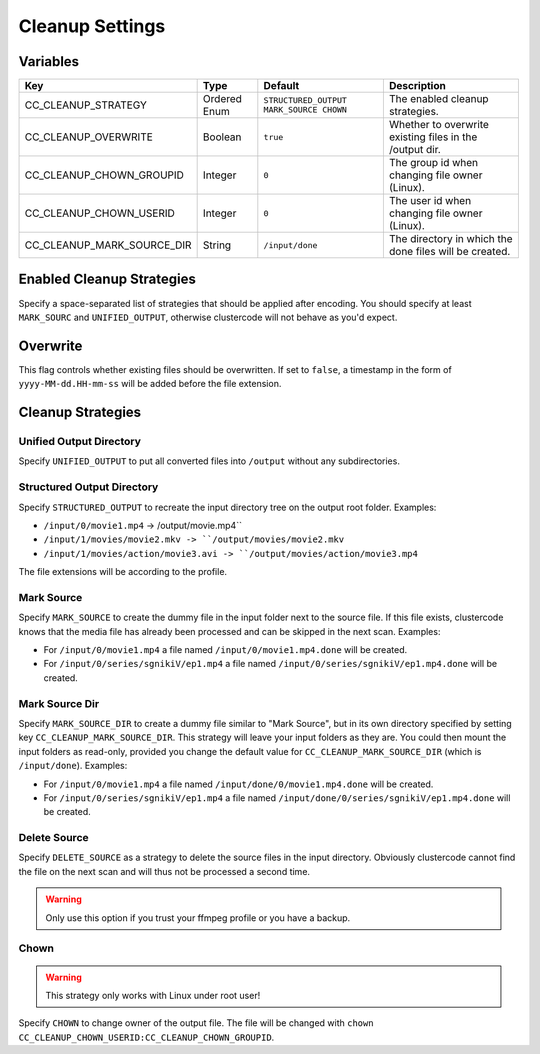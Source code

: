Cleanup Settings
^^^^^^^^^^^^^^^^

Variables
*********

.. csv-table::
   :header: "Key", "Type", "Default", "Description"

    CC_CLEANUP_STRATEGY, Ordered Enum, ``STRUCTURED_OUTPUT MARK_SOURCE CHOWN``,	The enabled cleanup strategies.
    CC_CLEANUP_OVERWRITE, Boolean, ``true``, Whether to overwrite existing files in the /output dir.
    CC_CLEANUP_CHOWN_GROUPID, Integer, ``0``, The group id when changing file owner (Linux).
    CC_CLEANUP_CHOWN_USERID, Integer, ``0``, The user id when changing file owner (Linux).
    CC_CLEANUP_MARK_SOURCE_DIR,	String, ``/input/done``, The directory in which the done files will be created.

Enabled Cleanup Strategies
**************************

Specify a space-separated list of strategies that should be applied after
encoding. You should specify at least ``MARK_SOURC`` and ``UNIFIED_OUTPUT``,
otherwise clustercode will not behave as you'd expect.

Overwrite
*********

This flag controls whether existing files should be overwritten. If set to
``false``, a timestamp in the form of ``yyyy-MM-dd.HH-mm-ss`` will be added
before the file extension.

Cleanup Strategies
******************

Unified Output Directory
""""""""""""""""""""""""

Specify ``UNIFIED_OUTPUT`` to put all converted files into ``/output`` without
any subdirectories.

Structured Output Directory
"""""""""""""""""""""""""""

Specify ``STRUCTURED_OUTPUT`` to recreate the input directory tree on the output
root folder. Examples:

-   ``/input/0/movie1.mp4`` -> /output/movie.mp4``
-   ``/input/1/movies/movie2.mkv -> ``/output/movies/movie2.mkv``
-   ``/input/1/movies/action/movie3.avi -> ``/output/movies/action/movie3.mp4``

The file extensions will be according to the profile.

Mark Source
"""""""""""

Specify ``MARK_SOURCE`` to create the dummy file in the input folder next to the
source file. If this file exists, clustercode knows that the media file has
already been processed and can be skipped in the next scan. Examples:

-   For ``/input/0/movie1.mp4`` a file named ``/input/0/movie1.mp4.done`` will
    be created.
-   For ``/input/0/series/sgnikiV/ep1.mp4`` a file named
    ``/input/0/series/sgnikiV/ep1.mp4.done`` will be created.

Mark Source Dir
"""""""""""""""

Specify ``MARK_SOURCE_DIR`` to create a dummy file similar to "Mark Source", but
in its own directory specified by setting key ``CC_CLEANUP_MARK_SOURCE_DIR``.
This strategy will leave your input folders as they are. You could then mount
the input folders as read-only, provided you change the default value for
``CC_CLEANUP_MARK_SOURCE_DIR`` (which is ``/input/done``). Examples:

-   For ``/input/0/movie1.mp4`` a file named ``/input/done/0/movie1.mp4.done``
    will be created.
-   For ``/input/0/series/sgnikiV/ep1.mp4`` a file named
    ``/input/done/0/series/sgnikiV/ep1.mp4.done`` will be created.

Delete Source
"""""""""""""

Specify ``DELETE_SOURCE`` as a strategy to delete the source files in the input
directory. Obviously clustercode cannot find the file on the next scan and will
thus not be processed a second time.

.. warning:: Only use this option if you trust your ffmpeg profile or you have a
    backup.

Chown
"""""

.. warning:: This strategy only works with Linux under root user!

Specify ``CHOWN`` to change owner of the output file. The file will be changed
with ``chown CC_CLEANUP_CHOWN_USERID:CC_CLEANUP_CHOWN_GROUPID``.

